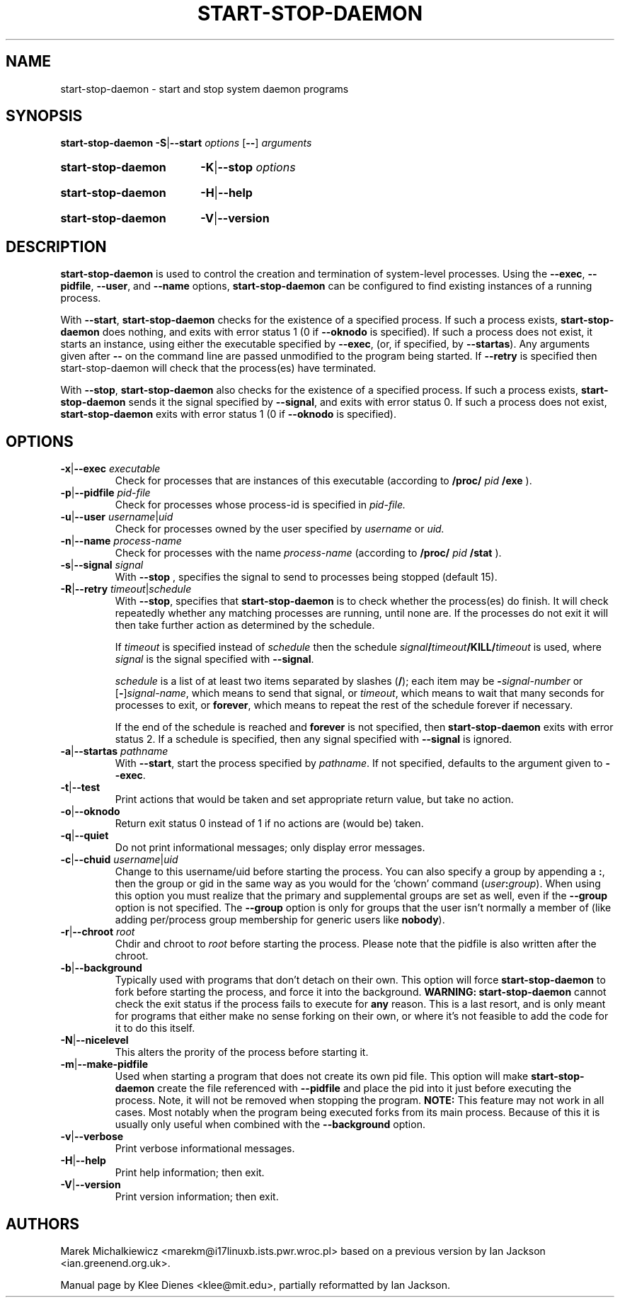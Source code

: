 .TH START\-STOP\-DAEMON 8 "15th March 1997" "Debian Project" "dpkg utilities"
.SH NAME
start\-stop\-daemon \- start and stop system daemon programs
.SH SYNOPSIS
.B start-stop-daemon
.BR -S | --start
.IR options
.RB [ \-\- ]
.IR arguments
.HP
.B start-stop-daemon
.BR -K | --stop
.IR options
.HP
.B start-stop-daemon
.BR -H | --help
.HP
.B start-stop-daemon
.BR -V | --version
.SH DESCRIPTION
.B start\-stop\-daemon
is used to control the creation and termination of system-level processes.
Using the
.BR --exec ", " --pidfile ", " --user ", and " --name " options,"
.B start\-stop\-daemon
can be configured to find existing instances of a running process.

With
.BR --start ,
.B start\-stop\-daemon
checks for the existence of a specified process.
If such a process exists,
.B start\-stop\-daemon
does nothing, and exits with error status 1 (0 if
.BR --oknodo
is specified).  
If such a process does not exist, it starts an
instance, using either the executable specified by
.BR --exec ,
(or, if specified, by
.BR --startas ).
Any arguments given after
.BR --
on the command line are passed unmodified to the program being
started.  If
.B --retry
is specified then start-stop-daemon will check that the process(es)
have terminated.

With 
.BR --stop ,
.B start\-stop\-daemon
also checks for the existence of a specified process.
If such a process exists,
.B start\-stop\-daemon
sends it the signal specified by
.BR --signal ,
and exits with error status 0.
If such a process does not exist,
.B start\-stop\-daemon
exits with error status 1
(0 if
.BR --oknodo
is specified).

.SH OPTIONS

.TP
\fB-x\fP|\fB--exec\fP \fIexecutable\fP
Check for processes that are instances of this executable (according to 
.B /proc/
.I pid
.B /exe 
).
.TP
\fB-p\fP|\fB--pidfile\fP \fIpid-file\fP
Check for processes whose process-id is specified in 
.I pid-file.
.TP
\fB-u\fP|\fB--user\fP \fIusername\fP|\fIuid\fP
Check for processes owned by the user specified by
.I username 
or
.I uid.
.TP
\fB-n\fP|\fB--name\fP \fIprocess-name\fP
Check for processes with the name
.I process-name
(according to
.B /proc/
.I pid
.B /stat 
).
.TP
\fB-s\fP|\fB--signal\fP \fIsignal\fP
With
.BR --stop
, specifies the signal to send to processes being stopped (default 15).
.TP
\fB-R\fP|\fB--retry\fP \fItimeout\fP|\fIschedule\fP
With
.BR --stop ,
specifies that
.B start-stop-daemon
is to check whether the process(es)
do finish.  It will check repeatedly whether any matching processes
are running, until none are.  If the processes do not exit it will
then take further action as determined by the schedule.

If
.I timeout
is specified instead of
.I schedule
then the schedule
.IB signal / timeout /KILL/ timeout
is used, where
.I signal
is the signal specified with
.BR --signal .

.I schedule
is a list of at least two items separated by slashes
.RB ( / );
each item may be
.BI - signal-number
or [\fB\-\fP]\fIsignal-name\fP,
which means to send that signal,
or
.IR timeout ,
which means to wait that many seconds for processes to
exit,
or
.BR forever ,
which means to repeat the rest of the schedule forever if
necessary.

If the end of the schedule is reached and
.BR forever
is not specified, then
.B start-stop-daemon
exits with error status 2.
If a schedule is specified, then any signal specified
with
.B --signal
is ignored.
.TP
\fB-a\fP|\fB--startas\fP \fIpathname\fP
With 
.BR --start ,
start the process specified by 
.IR pathname .
If not specified, defaults to the argument given to
.BR --exec .
.TP
.BR -t | --test
Print actions that would be taken and set appropriate return value,
but take no action.
.TP
.BR -o | --oknodo
Return exit status 0 instead of 1 if no actions are (would be) taken.
.TP
.BR -q | --quiet
Do not print informational messages; only display error messages.
.TP
\fB-c\fP|\fB--chuid\fP \fIusername\fR|\fIuid\fP
Change to this username/uid before starting the process. You can also
specify a group by appending a
.BR : ,
then the group or gid in the same way
as you would for the `chown' command (\fIuser\fP\fB:\fP\fIgroup\fP).
When using this option
you must realize that the primary and supplemental groups are set as well,
even if the
.B --group
option is not specified.  The
.B --group
option is only for
groups that the user isn't normally a member of (like adding per/process
group membership for generic users like
.BR nobody ).
.TP
\fB-r\fP|\fB--chroot\fP \fIroot\fP
Chdir and chroot to
.I root
before starting the process. Please note that the pidfile is also written
after the chroot.
.TP
.BR -b | --background
Typically used with programs that don't detach on their own. This option
will force
.B start-stop-daemon
to fork before starting the process, and force it into the background.
.B WARNING: start-stop-daemon
cannot check the exit status if the process fails to execute for
.B any
reason. This is a last resort, and is only meant for programs that either
make no sense forking on their own, or where it's not feasible to add the
code for it to do this itself.
.TP
.BR -N | --nicelevel
This alters the prority of the process before starting it.
.TP
.BR -m | --make-pidfile
Used when starting a program that does not create its own pid file. This
option will make
.B start-stop-daemon
create the file referenced with
.B --pidfile
and place the pid into it just before executing the process. Note, it will
not be removed when stopping the program.
.B NOTE:
This feature may not work in all cases. Most notably when the program
being executed forks from its main process. Because of this it is usually
only useful when combined with the
.B --background
option.
.TP
.BR -v | --verbose
Print verbose informational messages.
.TP
.BR -H | --help
Print help information; then exit.
.TP
.BR -V | --version
Print version information; then exit.

.SH AUTHORS
Marek Michalkiewicz <marekm@i17linuxb.ists.pwr.wroc.pl> based on
a previous version by Ian Jackson <ian.greenend.org.uk>.

Manual page by Klee Dienes <klee@mit.edu>, partially reformatted
by Ian Jackson.
